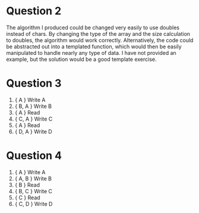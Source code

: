 * Question 2
  The algorithm I produced could be changed very easily to use doubles instead
  of chars. By changing the type of the array and the size calculation to
  doubles, the algorithm would work correctly. Alternatively, the code could be
  abstracted out into a templated function, which would then be easily
  manipulated to handle nearly any type of data. I have not provided an example,
  but the solution would be a good template exercise.

* Question 3
  1. { A } Write A
  2. { B, A } Write B
  3. { A } Read
  4. { C, A } Write C
  5. { A } Read
  6. { D, A } Write D

* Question 4
  1. { A } Write A
  2. { A, B } Write B
  3. { B } Read
  4. { B, C } Write C
  5. { C } Read
  6. { C, D } Write D
